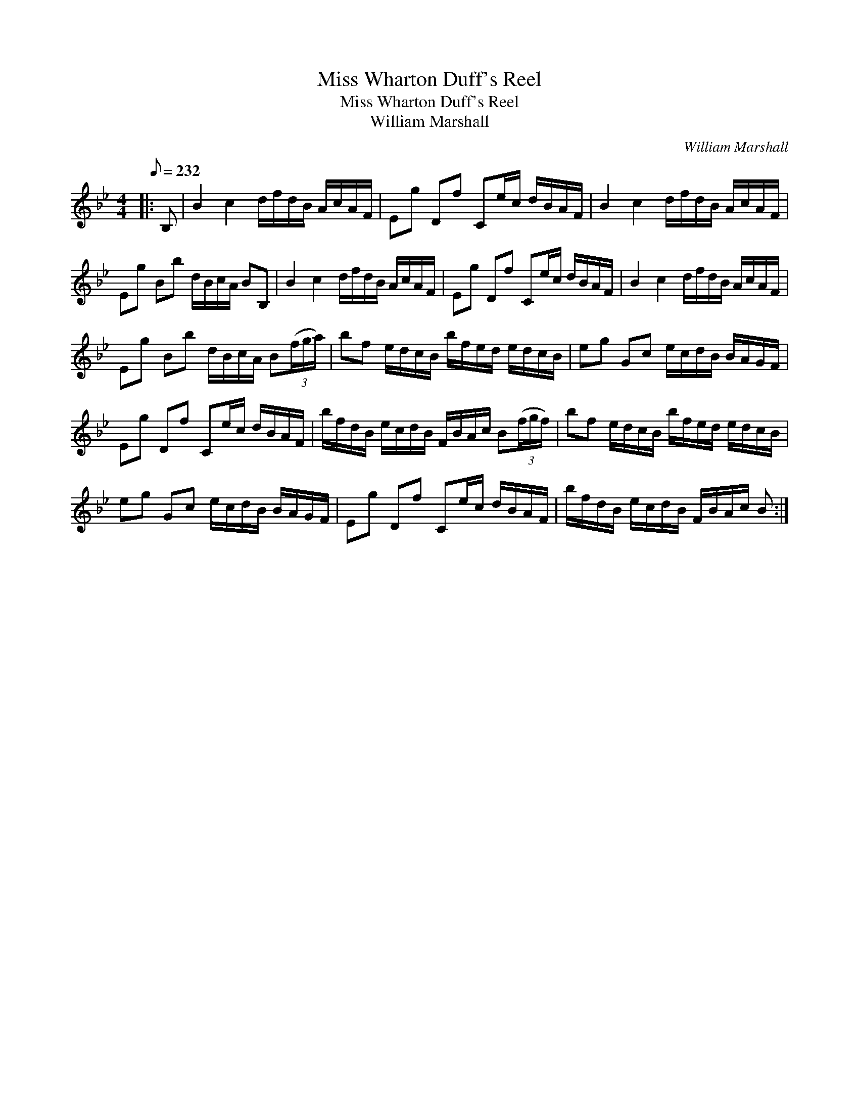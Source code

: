 X:1
T:Miss Wharton Duff's Reel
T:Miss Wharton Duff's Reel
T:William Marshall
C:William Marshall
L:1/8
Q:1/8=232
M:4/4
K:Bb
V:1 treble 
V:1
|: B, | B2 c2 d/f/d/B/ A/c/A/F/ | Eg Df Ce/c/ d/B/A/F/ | B2 c2 d/f/d/B/ A/c/A/F/ | %4
 Eg Bb d/B/c/A/ BB, | B2 c2 d/f/d/B/ A/c/A/F/ | Eg Df Ce/c/ d/B/A/F/ | B2 c2 d/f/d/B/ A/c/A/F/ | %8
 Eg Bb d/B/c/A/ B(3(f/g/a/) | bf e/d/c/B/ b/f/e/d/ e/d/c/B/ | eg Gc e/c/d/B/ B/A/G/F/ | %11
 Eg Df Ce/c/ d/B/A/F/ | b/f/d/B/ e/c/d/B/ F/B/A/c/ B(3(f/g/f/) | bf e/d/c/B/ b/f/e/d/ e/d/c/B/ | %14
 eg Gc e/c/d/B/ B/A/G/F/ | Eg Df Ce/c/ d/B/A/F/ | b/f/d/B/ e/c/d/B/ F/B/A/c/ B :| %17

